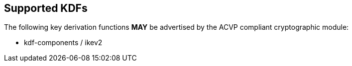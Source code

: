 
[#supported]
== Supported KDFs

The following key derivation functions *MAY* be advertised by the ACVP compliant cryptographic module:

* kdf-components / ikev2
